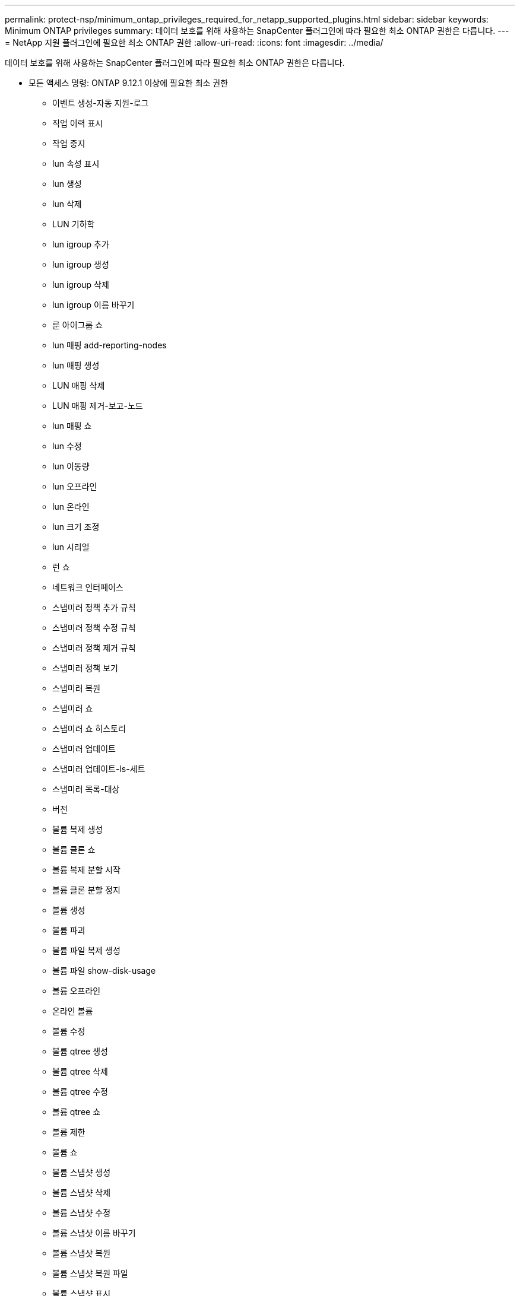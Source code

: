 ---
permalink: protect-nsp/minimum_ontap_privileges_required_for_netapp_supported_plugins.html 
sidebar: sidebar 
keywords: Minimum ONTAP privileges 
summary: 데이터 보호를 위해 사용하는 SnapCenter 플러그인에 따라 필요한 최소 ONTAP 권한은 다릅니다. 
---
= NetApp 지원 플러그인에 필요한 최소 ONTAP 권한
:allow-uri-read: 
:icons: font
:imagesdir: ../media/


[role="lead"]
데이터 보호를 위해 사용하는 SnapCenter 플러그인에 따라 필요한 최소 ONTAP 권한은 다릅니다.

* 모든 액세스 명령: ONTAP 9.12.1 이상에 필요한 최소 권한
+
** 이벤트 생성-자동 지원-로그
** 직업 이력 표시
** 작업 중지
** lun 속성 표시
** lun 생성
** lun 삭제
** LUN 기하학
** lun igroup 추가
** lun igroup 생성
** lun igroup 삭제
** lun igroup 이름 바꾸기
** 룬 아이그룹 쇼
** lun 매핑 add-reporting-nodes
** lun 매핑 생성
** LUN 매핑 삭제
** LUN 매핑 제거-보고-노드
** lun 매핑 쇼
** lun 수정
** lun 이동량
** lun 오프라인
** lun 온라인
** lun 크기 조정
** lun 시리얼
** 런 쇼
** 네트워크 인터페이스
** 스냅미러 정책 추가 규칙
** 스냅미러 정책 수정 규칙
** 스냅미러 정책 제거 규칙
** 스냅미러 정책 보기
** 스냅미러 복원
** 스냅미러 쇼
** 스냅미러 쇼 히스토리
** 스냅미러 업데이트
** 스냅미러 업데이트-ls-세트
** 스냅미러 목록-대상
** 버전
** 볼륨 복제 생성
** 볼륨 클론 쇼
** 볼륨 복제 분할 시작
** 볼륨 클론 분할 정지
** 볼륨 생성
** 볼륨 파괴
** 볼륨 파일 복제 생성
** 볼륨 파일 show-disk-usage
** 볼륨 오프라인
** 온라인 볼륨
** 볼륨 수정
** 볼륨 qtree 생성
** 볼륨 qtree 삭제
** 볼륨 qtree 수정
** 볼륨 qtree 쇼
** 볼륨 제한
** 볼륨 쇼
** 볼륨 스냅샷 생성
** 볼륨 스냅샷 삭제
** 볼륨 스냅샷 수정
** 볼륨 스냅샷 이름 바꾸기
** 볼륨 스냅샷 복원
** 볼륨 스냅샷 복원 파일
** 볼륨 스냅샷 표시
** 볼륨 마운트 해제
** vserver cifs
** vserver cifs 공유 생성
** vserver cifs 공유 삭제
** vserver cifs 섀도우 카피 쇼
** vserver cifs 공유 표시
** vserver cifs 쇼
** vserver 내보내기 정책 생성
** vserver 내보내기 정책 삭제
** vserver 내보내기 정책 규칙 생성
** vserver 내보내기 정책 규칙 표시
** vserver 내보내기 정책 표시
** vserver iscsi 연결 표시
** vserver 쇼


* 읽기 전용 명령: ONTAP 8.3.0 이상에 필요한 최소 권한
+
** 네트워크 인터페이스



